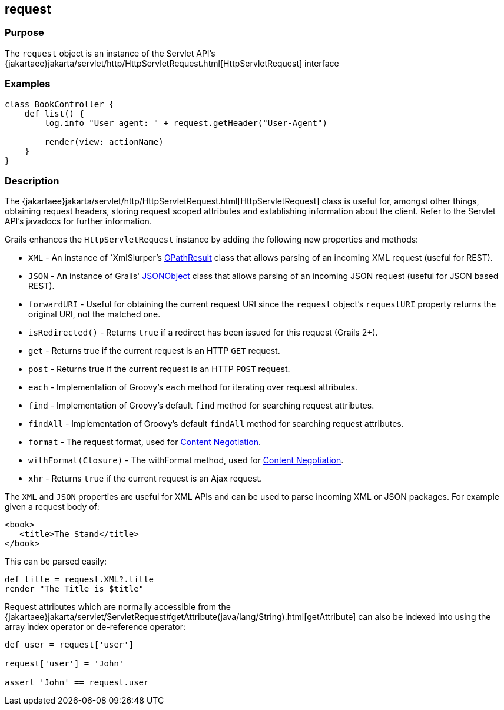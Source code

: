 
== request



=== Purpose


The `request` object is an instance of the Servlet API's {jakartaee}jakarta/servlet/http/HttpServletRequest.html[HttpServletRequest] interface


=== Examples


[source,groovy]
----
class BookController {
    def list() {
        log.info "User agent: " + request.getHeader("User-Agent")

        render(view: actionName)
    }
}
----


=== Description


The {jakartaee}jakarta/servlet/http/HttpServletRequest.html[HttpServletRequest] class is useful for, amongst other things, obtaining request headers, storing request scoped attributes and establishing information about the client. Refer to the Servlet API's javadocs for further information.

Grails enhances the `HttpServletRequest` instance by adding the following new properties and methods:

* `XML` - An instance of `XmlSlurper`'s http://groovy.codehaus.org/api/groovy/util/slurpersupport/GPathResult.html[GPathResult] class that allows parsing of an incoming XML request (useful for REST).
* `JSON` - An instance of Grails' http://docs.grails.org/3.2.x/apiorg/codehaus/groovy/grails/web/json/JSONObject.html[JSONObject] class that allows parsing of an incoming JSON request (useful for JSON based REST).
* `forwardURI` - Useful for obtaining the current request URI since the `request` object's `requestURI` property returns the original URI, not the matched one.
* `isRedirected()` - Returns `true` if a redirect has been issued for this request (Grails 2+).
* `get` - Returns true if the current request is an HTTP `GET` request.
* `post` - Returns true if the current request is an HTTP `POST` request.
* `each` - Implementation of Groovy's `each` method for iterating over request attributes.
* `find` - Implementation of Groovy's default `find` method for searching request attributes.
* `findAll` - Implementation of Groovy's default `findAll` method for searching request attributes.
* `format` - The request format, used for link:{guidePath}/theWebLayer.html#contentNegotiation[Content Negotiation].
* `withFormat(Closure)` - The withFormat method, used for link:{guidePath}/theWebLayer.html#contentNegotiation[Content Negotiation].
* `xhr` - Returns `true` if the current request is an Ajax request.

The `XML` and `JSON` properties are useful for XML APIs and can be used to parse incoming XML or JSON packages. For example given a request body of:

[source,xml]
----
<book>
   <title>The Stand</title>
</book>
----

This can be parsed easily:

[source,groovy]
----
def title = request.XML?.title
render "The Title is $title"
----

Request attributes which are normally accessible from the {jakartaee}jakarta/servlet/ServletRequest#getAttribute(java/lang/String).html[getAttribute] can also be indexed into using the array index operator or de-reference operator:

[source,groovy]
----
def user = request['user']

request['user'] = 'John'

assert 'John' == request.user
----
